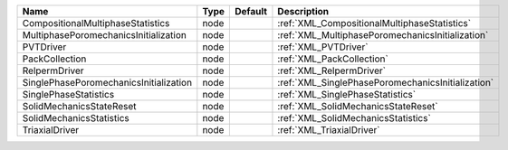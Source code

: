 

====================================== ==== ======= ================================================= 
Name                                   Type Default Description                                       
====================================== ==== ======= ================================================= 
CompositionalMultiphaseStatistics      node         :ref:`XML_CompositionalMultiphaseStatistics`      
MultiphasePoromechanicsInitialization  node         :ref:`XML_MultiphasePoromechanicsInitialization`  
PVTDriver                              node         :ref:`XML_PVTDriver`                              
PackCollection                         node         :ref:`XML_PackCollection`                         
RelpermDriver                          node         :ref:`XML_RelpermDriver`                          
SinglePhasePoromechanicsInitialization node         :ref:`XML_SinglePhasePoromechanicsInitialization` 
SinglePhaseStatistics                  node         :ref:`XML_SinglePhaseStatistics`                  
SolidMechanicsStateReset               node         :ref:`XML_SolidMechanicsStateReset`               
SolidMechanicsStatistics               node         :ref:`XML_SolidMechanicsStatistics`               
TriaxialDriver                         node         :ref:`XML_TriaxialDriver`                         
====================================== ==== ======= ================================================= 


